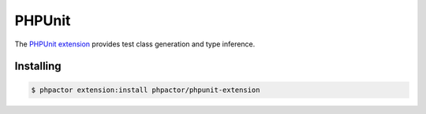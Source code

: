 PHPUnit
=======

The `PHPUnit
extension <https://github.com/phpactor/phpunit-extension>`__ provides
test class generation and type inference.

Installing
----------

.. code:: bash

    $ phpactor extension:install phpactor/phpunit-extension


